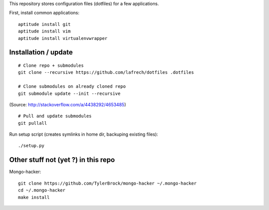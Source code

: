 This repository stores configuration files (dotfiles) for a few applications.

First, install common applications::

    aptitude install git
    aptitude install vim
    aptitude install virtualenvwrapper


Installation / update
---------------------

::

    # Clone repo + submodules
    git clone --recursive https://github.com/lafrech/dotfiles .dotfiles

    # Clone submodules on already cloned repo
    git submodule update --init --recursive

(Source: http://stackoverflow.com/a/4438292/4653485)

::

    # Pull and update submodules
    git pullall

Run setup script (creates symlinks in home dir, backuping existing files)::

    ./setup.py


Other stuff not (yet ?) in this repo
------------------------------------

Mongo-hacker::

    git clone https://github.com/TylerBrock/mongo-hacker ~/.mongo-hacker
    cd ~/.mongo-hacker
    make install
